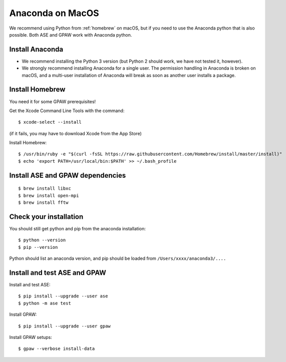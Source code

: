 .. _anaconda:

=================
Anaconda on MacOS
=================

We recommend using Python from :ref:`homebrew` on macOS, but if you need to use the Anaconda python that is also possible.  Both ASE and GPAW work with Anaconda python.

Install Anaconda
================

* We recommend installing the Python 3 version (but Python 2 should work, we have not tested it, however).

* We strongly recommend installing Anaconda for a single user.  The permission handling in Anaconda is broken on macOS, and a multi-user installation of Anaconda will break as soon as another user installs a package.

Install Homebrew
================

You need it for some GPAW prerequisites!

Get the Xcode Command Line Tools with the command::

    $ xcode-select --install

(if it fails, you may have to download Xcode from the App Store)
    
Install Homebrew::

    $ /usr/bin/ruby -e "$(curl -fsSL https://raw.githubusercontent.com/Homebrew/install/master/install)"
    $ echo 'export PATH=/usr/local/bin:$PATH' >> ~/.bash_profile

Install ASE and GPAW dependencies
=================================

::
   
    $ brew install libxc
    $ brew install open-mpi
    $ brew install fftw

Check your installation
=======================

You should still get python and pip from the anaconda installation::

    $ python --version
    $ pip --version

Python should list an anaconda version, and pip should be loaded from ``/Users/xxxx/anaconda3/....``

Install and test ASE and GPAW
=============================

Install and test ASE::
   
    $ pip install --upgrade --user ase
    $ python -m ase test

Install GPAW::

    $ pip install --upgrade --user gpaw

Install GPAW setups::

    $ gpaw --verbose install-data

    
